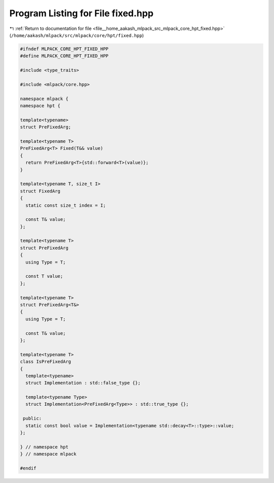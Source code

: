
.. _program_listing_file__home_aakash_mlpack_src_mlpack_core_hpt_fixed.hpp:

Program Listing for File fixed.hpp
==================================

|exhale_lsh| :ref:`Return to documentation for file <file__home_aakash_mlpack_src_mlpack_core_hpt_fixed.hpp>` (``/home/aakash/mlpack/src/mlpack/core/hpt/fixed.hpp``)

.. |exhale_lsh| unicode:: U+021B0 .. UPWARDS ARROW WITH TIP LEFTWARDS

.. code-block:: cpp

   
   #ifndef MLPACK_CORE_HPT_FIXED_HPP
   #define MLPACK_CORE_HPT_FIXED_HPP
   
   #include <type_traits>
   
   #include <mlpack/core.hpp>
   
   namespace mlpack {
   namespace hpt {
   
   template<typename>
   struct PreFixedArg;
   
   template<typename T>
   PreFixedArg<T> Fixed(T&& value)
   {
     return PreFixedArg<T>{std::forward<T>(value)};
   }
   
   template<typename T, size_t I>
   struct FixedArg
   {
     static const size_t index = I;
   
     const T& value;
   };
   
   template<typename T>
   struct PreFixedArg
   {
     using Type = T;
   
     const T value;
   };
   
   template<typename T>
   struct PreFixedArg<T&>
   {
     using Type = T;
   
     const T& value;
   };
   
   template<typename T>
   class IsPreFixedArg
   {
     template<typename>
     struct Implementation : std::false_type {};
   
     template<typename Type>
     struct Implementation<PreFixedArg<Type>> : std::true_type {};
   
    public:
     static const bool value = Implementation<typename std::decay<T>::type>::value;
   };
   
   } // namespace hpt
   } // namespace mlpack
   
   #endif
